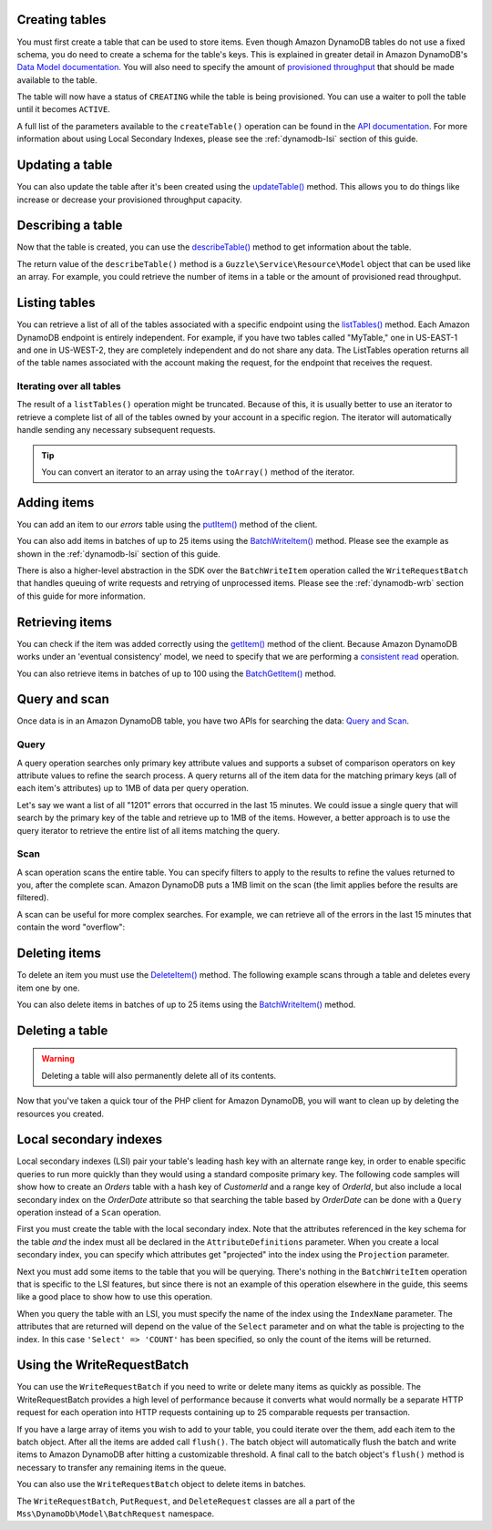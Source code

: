 .. service:: DynamoDb

Creating tables
---------------

You must first create a table that can be used to store items. Even though Amazon DynamoDB tables do not use a fixed
schema, you do need to create a schema for the table's keys. This is explained in greater detail in Amazon DynamoDB's
`Data Model documentation <http://docs.aws.amazon.com/amazondynamodb/latest/developerguide/DataModel.html>`_. You
will also need to specify the amount of `provisioned throughput
<http://docs.aws.amazon.com/amazondynamodb/latest/developerguide/ProvisionedThroughputIntro.html>`_ that should
be made available to the table.

.. example:: DynamoDb/Integration/DynamoDb_20120810_Test.php testCreateTable

The table will now have a status of ``CREATING`` while the table is being provisioned. You can use a waiter to poll the
table until it becomes ``ACTIVE``.

.. example:: DynamoDb/Integration/DynamoDb_20120810_Test.php testWaitUntilTableExists

A full list of the parameters available to the ``createTable()`` operation can be found in the `API documentation
<http://docs.aws.amazon.com/aws-sdk-php/v2/api/class-Mss.DynamoDb.DynamoDbClient.html#_createTable>`_. For more
information about using Local Secondary Indexes, please see the :ref:`dynamodb-lsi` section of this guide.

Updating a table
----------------

You can also update the table after it's been created using the `updateTable() <http://docs.aws.amazon.com/aws-sdk-php/v2/api/class-Mss.DynamoDb.DynamoDbClient.html#_updateTable>`_ method. This allows you to do things
like increase or decrease your provisioned throughput capacity.

.. example:: DynamoDb/Integration/DynamoDb_20120810_Test.php testUpdateTable

Describing a table
------------------

Now that the table is created, you can use the
`describeTable() <http://docs.aws.amazon.com/aws-sdk-php/v2/api/class-Mss.DynamoDb.DynamoDbClient.html#_describeTable>`_
method to get information about the table.

.. example:: DynamoDb/Integration/DynamoDb_20120810_Test.php testDescribeTable

The return value of the ``describeTable()`` method is a ``Guzzle\Service\Resource\Model`` object that can be used like
an array. For example, you could retrieve the number of items in a table or the amount of provisioned read throughput.

Listing tables
--------------

You can retrieve a list of all of the tables associated with a specific endpoint using the
`listTables() <http://docs.aws.amazon.com/aws-sdk-php/v2/api/class-Mss.DynamoDb.DynamoDbClient.html#_listTables>`_
method. Each Amazon DynamoDB endpoint is entirely independent. For example, if you have two tables called "MyTable," one
in US-EAST-1 and one in US-WEST-2, they are completely independent and do not share any data. The ListTables operation
returns all of the table names associated with the account making the request, for the endpoint that receives the
request.

.. example:: DynamoDb/Integration/DynamoDb_20120810_Test.php testListTables

Iterating over all tables
~~~~~~~~~~~~~~~~~~~~~~~~~

The result of a ``listTables()`` operation might be truncated. Because of this, it is usually better to use an iterator
to retrieve a complete list of all of the tables owned by your account in a specific region. The iterator will
automatically handle sending any necessary subsequent requests.

.. example:: DynamoDb/Integration/DynamoDb_20120810_Test.php testListTablesWithIterator

.. tip::

    You can convert an iterator to an array using the ``toArray()`` method of the iterator.

Adding items
------------

You can add an item to our *errors* table using the
`putItem() <http://docs.aws.amazon.com/aws-sdk-php/v2/api/class-Mss.DynamoDb.DynamoDbClient.html#_putItem>`_
method of the client.

.. example:: DynamoDb/Integration/DynamoDb_20120810_Test.php testAddItemWithoutHelperMethod

You can also add items in batches of up to 25 items using the `BatchWriteItem()
<http://docs.aws.amazon.com/aws-sdk-php/v2/api/class-Mss.DynamoDb.DynamoDbClient.html#_batchWriteItem>`_
method. Please see the example as shown in the :ref:`dynamodb-lsi` section of this guide.

There is also a higher-level abstraction in the SDK over the ``BatchWriteItem`` operation called the
``WriteRequestBatch`` that handles queuing of write requests and retrying of unprocessed items. Please see the
:ref:`dynamodb-wrb` section of this guide for more information.

Retrieving items
----------------

You can check if the item was added correctly using the
`getItem() <http://docs.aws.amazon.com/aws-sdk-php/v2/api/class-Mss.DynamoDb.DynamoDbClient.html#_getItem>`_
method of the client. Because Amazon DynamoDB works under an 'eventual consistency' model, we need to specify that we
are performing a `consistent read
<http://docs.aws.amazon.com/amazondynamodb/latest/developerguide/APISummary.html#DataReadConsistency>`_ operation.

.. example:: DynamoDb/Integration/DynamoDb_20120810_Test.php testGetItem

You can also retrieve items in batches of up to 100 using the `BatchGetItem()
<http://docs.aws.amazon.com/aws-sdk-php/v2/api/class-Mss.DynamoDb.DynamoDbClient.html#_batchGetItem>`_ method.

.. example:: DynamoDb/Integration/DynamoDb_20120810_Test.php testBatchGetItem

Query and scan
--------------

Once data is in an Amazon DynamoDB table, you have two APIs for searching the data:
`Query and Scan <http://docs.aws.amazon.com/amazondynamodb/latest/developerguide/QueryAndScan.html>`_.

Query
~~~~~

A query operation searches only primary key attribute values and supports a subset of comparison operators on key
attribute values to refine the search process. A query returns all of the item data for the matching primary keys
(all of each item's attributes) up to 1MB of data per query operation.

Let's say we want a list of all "1201" errors that occurred in the last 15 minutes. We could issue a single query
that will search by the primary key of the table and retrieve up to 1MB of the items. However, a better approach is to
use the query iterator to retrieve the entire list of all items matching the query.

.. example:: DynamoDb/Integration/DynamoDb_20120810_Test.php testQuery

Scan
~~~~

A scan operation scans the entire table. You can specify filters to apply to the results to refine the values
returned to you, after the complete scan. Amazon DynamoDB puts a 1MB limit on the scan (the limit applies before
the results are filtered).

A scan can be useful for more complex searches. For example, we can retrieve all of the errors in the last 15
minutes that contain the word "overflow":

.. example:: DynamoDb/Integration/DynamoDb_20120810_Test.php testScan

Deleting items
--------------

To delete an item you must use the `DeleteItem()
<http://docs.aws.amazon.com/aws-sdk-php/v2/api/class-Mss.DynamoDb.DynamoDbClient.html#_batchGetItem>`_ method.
The following example scans through a table and deletes every item one by one.

.. example:: DynamoDb/Integration/DynamoDb_20120810_Test.php testDeleteItem

You can also delete items in batches of up to 25 items using the `BatchWriteItem()
<http://docs.aws.amazon.com/aws-sdk-php/v2/api/class-Mss.DynamoDb.DynamoDbClient.html#_batchWriteItem>`_ method.

Deleting a table
----------------

.. warning::

    Deleting a table will also permanently delete all of its contents.

Now that you've taken a quick tour of the PHP client for Amazon DynamoDB, you will want to clean up by deleting the
resources you created.

.. example:: DynamoDb/Integration/DynamoDb_20120810_Test.php testDeleteTable

.. _dynamodb-lsi:

Local secondary indexes
-----------------------

Local secondary indexes (LSI) pair your table's leading hash key with an alternate range key, in order to enable
specific queries to run more quickly than they would using a standard composite primary key. The following code samples
will show how to create an *Orders* table with a hash key of *CustomerId* and a range key of *OrderId*, but also include
a local secondary index on the *OrderDate* attribute so that searching the table based by *OrderDate* can be done with a
``Query`` operation instead of a ``Scan`` operation.

First you must create the table with the local secondary index. Note that the attributes referenced in the key schema
for the table *and* the index must all be declared in the ``AttributeDefinitions`` parameter. When you create a local
secondary index, you can specify which attributes get "projected" into the index using the ``Projection`` parameter.

.. example:: DynamoDb/Integration/DynamoDb_20120810_Test.php testCreateTableWithLocalSecondaryIndexes

Next you must add some items to the table that you will be querying. There's nothing in the ``BatchWriteItem`` operation
that is specific to the LSI features, but since there is not an example of this operation elsewhere in the guide, this
seems like a good place to show how to use this operation.

.. example:: DynamoDb/Integration/DynamoDb_20120810_Test.php testBatchWriteItem

When you query the table with an LSI, you must specify the name of the index using the ``IndexName`` parameter. The
attributes that are returned will depend on the value of the ``Select`` parameter and on what the table is projecting
to the index. In this case ``'Select' => 'COUNT'`` has been specified, so only the count of the items will be returned.

.. example:: DynamoDb/Integration/DynamoDb_20120810_Test.php testQueryWithLocalSecondaryIndexes

.. _dynamodb-wrb:

Using the WriteRequestBatch
---------------------------

You can use the ``WriteRequestBatch`` if you need to write or delete many items as quickly as possible. The
WriteRequestBatch provides a high level of performance because it converts what would normally be a separate HTTP
request for each operation into HTTP requests containing up to 25 comparable requests per transaction.

If you have a large array of items you wish to add to your table, you could iterate over the them, add each item to the
batch object. After all the items are added call ``flush()``. The batch object will automatically flush the batch and
write items to Amazon DynamoDB after hitting a customizable threshold. A final call to the batch object's ``flush()``
method is necessary to transfer any remaining items in the queue.

.. example:: DynamoDb/Integration/WriteRequestBatch_20120810_Test.php testWriteRequestBatchForPuts

You can also use the ``WriteRequestBatch`` object to delete items in batches.

.. example:: DynamoDb/Integration/WriteRequestBatch_20120810_Test.php testWriteRequestBatchForDeletes

The ``WriteRequestBatch``, ``PutRequest``, and ``DeleteRequest`` classes are all a part of the
``Mss\DynamoDb\Model\BatchRequest`` namespace.

.. apiref:: DynamoDb

